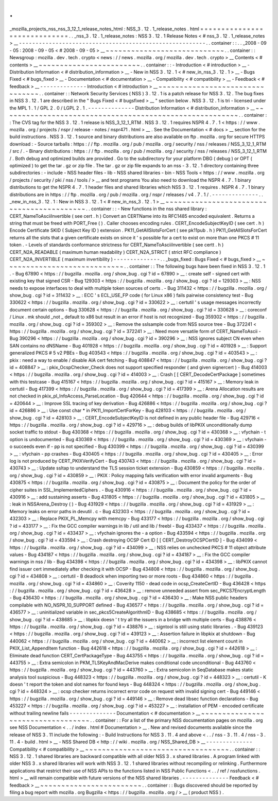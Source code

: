 .
.
_mozilla_projects_nss_nss_3_12_1_release_notes_html
:
NSS_3
.
12
.
1_release_notes
.
html
=
=
=
=
=
=
=
=
=
=
=
=
=
=
=
=
=
=
=
=
=
=
=
=
=
=
=
=
=
.
.
_nss_3
.
12
.
1_release_notes
:
NSS
3
.
12
.
1
Release
Notes
<
#
nss_3
.
12
.
1_release_notes
>
__
-
-
-
-
-
-
-
-
-
-
-
-
-
-
-
-
-
-
-
-
-
-
-
-
-
-
-
-
-
-
-
-
-
-
-
-
-
-
-
-
-
-
-
-
-
-
-
-
-
-
-
-
-
-
-
-
.
.
container
:
:
.
.
_2008
-
09
-
05
:
2008
-
09
-
05
<
#
2008
-
09
-
05
>
__
~
~
~
~
~
~
~
~
~
~
~
~
~
~
~
~
~
~
~
~
~
~
~
~
~
~
~
~
.
.
container
:
:
Newsgroup
:
mozilla
.
dev
.
tech
.
crypto
<
news
:
/
/
news
.
mozilla
.
org
/
mozilla
.
dev
.
tech
.
crypto
>
__
Contents
<
#
contents
>
__
~
~
~
~
~
~
~
~
~
~
~
~
~
~
~
~
~
~
~
~
~
~
~
~
.
.
container
:
:
-
Introduction
<
#
introduction
>
__
-
Distribution
Information
<
#
distribution_information
>
__
-
New
in
NSS
3
.
12
.
1
<
#
new_in_nss_3
.
12
.
1
>
__
-
Bugs
Fixed
<
#
bugs_fixed
>
__
-
Documentation
<
#
documentation
>
__
-
Compatibility
<
#
compatibility
>
__
-
Feedback
<
#
feedback
>
__
-
-
-
-
-
-
-
-
-
-
-
-
-
-
Introduction
<
#
introduction
>
__
~
~
~
~
~
~
~
~
~
~
~
~
~
~
~
~
~
~
~
~
~
~
~
~
~
~
~
~
~
~
~
~
.
.
container
:
:
Network
Security
Services
(
NSS
)
3
.
12
.
1
is
a
patch
release
for
NSS
3
.
12
.
The
bug
fixes
in
NSS
3
.
12
.
1
are
described
in
the
"
Bugs
Fixed
<
#
bugsfixed
>
__
"
section
below
.
NSS
3
.
12
.
1
is
tri
-
licensed
under
the
MPL
1
.
1
/
GPL
2
.
0
/
LGPL
2
.
1
.
-
-
-
-
-
-
-
-
-
-
-
-
-
-
Distribution
Information
<
#
distribution_information
>
__
~
~
~
~
~
~
~
~
~
~
~
~
~
~
~
~
~
~
~
~
~
~
~
~
~
~
~
~
~
~
~
~
~
~
~
~
~
~
~
~
~
~
~
~
~
~
~
~
~
~
~
~
~
~
~
~
.
.
container
:
:
The
CVS
tag
for
the
NSS
3
.
12
.
1
release
is
NSS_3_12_1_RTM
.
NSS
3
.
12
.
1
requires
NSPR
4
.
7
.
1
<
https
:
/
/
www
.
mozilla
.
org
/
projects
/
nspr
/
release
-
notes
/
nspr471
.
html
>
__
.
See
the
Documentation
<
#
docs
>
__
section
for
the
build
instructions
.
NSS
3
.
12
.
1
source
and
binary
distributions
are
also
available
on
ftp
.
mozilla
.
org
for
secure
HTTPS
download
:
-
Source
tarballs
:
https
:
/
/
ftp
.
mozilla
.
org
/
pub
/
mozilla
.
org
/
security
/
nss
/
releases
/
NSS_3_12_1_RTM
/
src
/
.
-
Binary
distributions
:
https
:
/
/
ftp
.
mozilla
.
org
/
pub
/
mozilla
.
org
/
security
/
nss
/
releases
/
NSS_3_12_1_RTM
/
.
Both
debug
and
optimized
builds
are
provided
.
Go
to
the
subdirectory
for
your
platform
DBG
(
debug
)
or
OPT
(
optimized
)
to
get
the
tar
.
gz
or
zip
file
.
The
tar
.
gz
or
zip
file
expands
to
an
nss
-
3
.
12
.
1
directory
containing
three
subdirectories
:
-
include
-
NSS
header
files
-
lib
-
NSS
shared
libraries
-
bin
-
NSS
Tools
<
https
:
/
/
www
.
mozilla
.
org
/
projects
/
security
/
pki
/
nss
/
tools
/
>
__
and
test
programs
You
also
need
to
download
the
NSPR
4
.
7
.
1
binary
distributions
to
get
the
NSPR
4
.
7
.
1
header
files
and
shared
libraries
which
NSS
3
.
12
.
1
requires
.
NSPR
4
.
7
.
1
binary
distributions
are
in
https
:
/
/
ftp
.
mozilla
.
org
/
pub
/
mozilla
.
org
/
nspr
/
releases
/
v4
.
7
.
1
/
.
-
-
-
-
-
-
-
-
-
-
-
-
-
-
.
.
_new_in_nss_3
.
12
.
1
:
New
in
NSS
3
.
12
.
1
<
#
new_in_nss_3
.
12
.
1
>
__
~
~
~
~
~
~
~
~
~
~
~
~
~
~
~
~
~
~
~
~
~
~
~
~
~
~
~
~
~
~
~
~
~
~
~
~
~
~
~
~
~
~
.
.
container
:
:
-
New
functions
in
the
nss
shared
library
:
CERT_NameToAsciiInvertible
(
see
cert
.
h
)
Convert
an
CERTName
into
its
RFC1485
encoded
equivalent
.
Returns
a
string
that
must
be
freed
with
PORT_Free
(
)
.
Caller
chooses
encoding
rules
.
CERT_EncodeSubjectKeyID
(
see
cert
.
h
)
Encode
Certificate
SKID
(
Subject
Key
ID
)
extension
.
PK11_GetAllSlotsForCert
(
see
pk11pub
.
h
)
PK11_GetAllSlotsForCert
returns
all
the
slots
that
a
given
certificate
exists
on
since
it
'
s
possible
for
a
cert
to
exist
on
more
than
one
PKCS
#
11
token
.
-
Levels
of
standards
conformance
strictness
for
CERT_NameToAsciiInvertible
(
see
certt
.
h
)
CERT_N2A_READABLE
(
maximum
human
readability
)
CERT_N2A_STRICT
(
strict
RFC
compliance
)
CERT_N2A_INVERTIBLE
(
maximum
invertibility
)
-
-
-
-
-
-
-
-
-
-
-
-
-
-
.
.
_bugs_fixed
:
Bugs
Fixed
<
#
bugs_fixed
>
__
~
~
~
~
~
~
~
~
~
~
~
~
~
~
~
~
~
~
~
~
~
~
~
~
~
~
~
~
.
.
container
:
:
The
following
bugs
have
been
fixed
in
NSS
3
.
12
.
1
.
-
Bug
67890
<
https
:
/
/
bugzilla
.
mozilla
.
org
/
show_bug
.
cgi
?
id
=
67890
>
__
:
create
self
-
signed
cert
with
existing
key
that
signed
CSR
-
Bug
129303
<
https
:
/
/
bugzilla
.
mozilla
.
org
/
show_bug
.
cgi
?
id
=
129303
>
__
:
NSS
needs
to
expose
interfaces
to
deal
with
multiple
token
sources
of
certs
.
-
Bug
311432
<
https
:
/
/
bugzilla
.
mozilla
.
org
/
show_bug
.
cgi
?
id
=
311432
>
__
:
ECC
'
s
ECL_USE_FP
code
(
for
Linux
x86
)
fails
pairwise
consistency
test
-
Bug
330622
<
https
:
/
/
bugzilla
.
mozilla
.
org
/
show_bug
.
cgi
?
id
=
330622
>
__
:
certutil
'
s
usage
messages
incorrectly
document
certain
options
-
Bug
330628
<
https
:
/
/
bugzilla
.
mozilla
.
org
/
show_bug
.
cgi
?
id
=
330628
>
__
:
coreconf
/
Linux
.
mk
should
\
_not
\
_
default
to
x86
but
result
in
an
error
if
host
is
not
recognized
-
Bug
359302
<
https
:
/
/
bugzilla
.
mozilla
.
org
/
show_bug
.
cgi
?
id
=
359302
>
__
:
Remove
the
sslsample
code
from
NSS
source
tree
-
Bug
372241
<
https
:
/
/
bugzilla
.
mozilla
.
org
/
show_bug
.
cgi
?
id
=
372241
>
__
:
Need
more
versatile
form
of
CERT_NameToAscii
-
Bug
390296
<
https
:
/
/
bugzilla
.
mozilla
.
org
/
show_bug
.
cgi
?
id
=
390296
>
__
:
NSS
ignores
subject
CN
even
when
SAN
contains
no
dNSName
-
Bug
401928
<
https
:
/
/
bugzilla
.
mozilla
.
org
/
show_bug
.
cgi
?
id
=
401928
>
__
:
Support
generalized
PKCS
#
5
v2
PBEs
-
Bug
403543
<
https
:
/
/
bugzilla
.
mozilla
.
org
/
show_bug
.
cgi
?
id
=
403543
>
__
:
pkix
:
need
a
way
to
enable
/
disable
AIA
cert
fetching
-
Bug
408847
<
https
:
/
/
bugzilla
.
mozilla
.
org
/
show_bug
.
cgi
?
id
=
408847
>
__
:
pkix_OcspChecker_Check
does
not
support
specified
responder
(
and
given
signercert
)
-
Bug
414003
<
https
:
/
/
bugzilla
.
mozilla
.
org
/
show_bug
.
cgi
?
id
=
414003
>
__
:
Crash
[
[
CERT_DecodeCertPackage
]
sometimes
with
this
testcase
-
Bug
415167
<
https
:
/
/
bugzilla
.
mozilla
.
org
/
show_bug
.
cgi
?
id
=
415167
>
__
:
Memory
leak
in
certutil
-
Bug
417399
<
https
:
/
/
bugzilla
.
mozilla
.
org
/
show_bug
.
cgi
?
id
=
417399
>
__
:
Arena
Allocation
results
are
not
checked
in
pkix_pl_InfoAccess_ParseLocation
-
Bug
420644
<
https
:
/
/
bugzilla
.
mozilla
.
org
/
show_bug
.
cgi
?
id
=
420644
>
__
:
Improve
SSL
tracing
of
key
derivation
-
Bug
426886
<
https
:
/
/
bugzilla
.
mozilla
.
org
/
show_bug
.
cgi
?
id
=
426886
>
__
:
Use
const
char
\
*
in
PK11_ImportCertForKey
-
Bug
428103
<
https
:
/
/
bugzilla
.
mozilla
.
org
/
show_bug
.
cgi
?
id
=
428103
>
__
:
CERT_EncodeSubjectKeyID
is
not
defined
in
any
public
header
file
-
Bug
429716
<
https
:
/
/
bugzilla
.
mozilla
.
org
/
show_bug
.
cgi
?
id
=
429716
>
__
:
debug
builds
of
libPKIX
unconditionally
dump
socket
traffic
to
stdout
-
Bug
430368
<
https
:
/
/
bugzilla
.
mozilla
.
org
/
show_bug
.
cgi
?
id
=
430368
>
__
:
vfychain
-
t
option
is
undocumented
-
Bug
430369
<
https
:
/
/
bugzilla
.
mozilla
.
org
/
show_bug
.
cgi
?
id
=
430369
>
__
:
vfychain
-
o
succeeds
even
if
-
pp
is
not
specified
-
Bug
430399
<
https
:
/
/
bugzilla
.
mozilla
.
org
/
show_bug
.
cgi
?
id
=
430399
>
__
:
vfychain
-
pp
crashes
-
Bug
430405
<
https
:
/
/
bugzilla
.
mozilla
.
org
/
show_bug
.
cgi
?
id
=
430405
>
__
:
Error
log
is
not
produced
by
CERT_PKIXVerifyCert
-
Bug
430743
<
https
:
/
/
bugzilla
.
mozilla
.
org
/
show_bug
.
cgi
?
id
=
430743
>
__
:
Update
ssltap
to
understand
the
TLS
session
ticket
extension
-
Bug
430859
<
https
:
/
/
bugzilla
.
mozilla
.
org
/
show_bug
.
cgi
?
id
=
430859
>
__
:
PKIX
:
Policy
mapping
fails
verification
with
error
invalid
arguments
-
Bug
430875
<
https
:
/
/
bugzilla
.
mozilla
.
org
/
show_bug
.
cgi
?
id
=
430875
>
__
:
Document
the
policy
for
the
order
of
cipher
suites
in
SSL_ImplementedCiphers
.
-
Bug
430916
<
https
:
/
/
bugzilla
.
mozilla
.
org
/
show_bug
.
cgi
?
id
=
430916
>
__
:
add
sustaining
asserts
-
Bug
431805
<
https
:
/
/
bugzilla
.
mozilla
.
org
/
show_bug
.
cgi
?
id
=
431805
>
__
:
leak
in
NSSArena_Destroy
(
)
-
Bug
431929
<
https
:
/
/
bugzilla
.
mozilla
.
org
/
show_bug
.
cgi
?
id
=
431929
>
__
:
Memory
leaks
on
error
paths
in
devutil
.
c
-
Bug
432303
<
https
:
/
/
bugzilla
.
mozilla
.
org
/
show_bug
.
cgi
?
id
=
432303
>
__
:
Replace
PKIX_PL_Memcpy
with
memcpy
-
Bug
433177
<
https
:
/
/
bugzilla
.
mozilla
.
org
/
show_bug
.
cgi
?
id
=
433177
>
__
:
Fix
the
GCC
compiler
warnings
in
lib
/
util
and
lib
/
freebl
-
Bug
433437
<
https
:
/
/
bugzilla
.
mozilla
.
org
/
show_bug
.
cgi
?
id
=
433437
>
__
:
vfychain
ignores
the
-
a
option
-
Bug
433594
<
https
:
/
/
bugzilla
.
mozilla
.
org
/
show_bug
.
cgi
?
id
=
433594
>
__
:
Crash
destroying
OCSP
Cert
ID
[
[
CERT_DestroyOCSPCertID
]
-
Bug
434099
<
https
:
/
/
bugzilla
.
mozilla
.
org
/
show_bug
.
cgi
?
id
=
434099
>
__
:
NSS
relies
on
unchecked
PKCS
#
11
object
attribute
values
-
Bug
434187
<
https
:
/
/
bugzilla
.
mozilla
.
org
/
show_bug
.
cgi
?
id
=
434187
>
__
:
Fix
the
GCC
compiler
warnings
in
nss
/
lib
-
Bug
434398
<
https
:
/
/
bugzilla
.
mozilla
.
org
/
show_bug
.
cgi
?
id
=
434398
>
__
:
libPKIX
cannot
find
issuer
cert
immediately
after
checking
it
with
OCSP
-
Bug
434808
<
https
:
/
/
bugzilla
.
mozilla
.
org
/
show_bug
.
cgi
?
id
=
434808
>
__
:
certutil
-
B
deadlock
when
importing
two
or
more
roots
-
Bug
434860
<
https
:
/
/
bugzilla
.
mozilla
.
org
/
show_bug
.
cgi
?
id
=
434860
>
__
:
Coverity
1150
-
dead
code
in
ocsp_CreateCertID
-
Bug
436428
<
https
:
/
/
bugzilla
.
mozilla
.
org
/
show_bug
.
cgi
?
id
=
436428
>
__
:
remove
unneeded
assert
from
sec_PKCS7EncryptLength
-
Bug
436430
<
https
:
/
/
bugzilla
.
mozilla
.
org
/
show_bug
.
cgi
?
id
=
436430
>
__
:
Make
NSS
public
headers
compilable
with
NO_NSPR_10_SUPPORT
defined
-
Bug
436577
<
https
:
/
/
bugzilla
.
mozilla
.
org
/
show_bug
.
cgi
?
id
=
436577
>
__
:
uninitialized
variable
in
sec_pkcs5CreateAlgorithmID
-
Bug
438685
<
https
:
/
/
bugzilla
.
mozilla
.
org
/
show_bug
.
cgi
?
id
=
438685
>
__
:
libpkix
doesn
'
t
try
all
the
issuers
in
a
bridge
with
multiple
certs
-
Bug
438876
<
https
:
/
/
bugzilla
.
mozilla
.
org
/
show_bug
.
cgi
?
id
=
438876
>
__
:
signtool
is
still
using
static
libraries
.
-
Bug
439123
<
https
:
/
/
bugzilla
.
mozilla
.
org
/
show_bug
.
cgi
?
id
=
439123
>
__
:
Assertion
failure
in
libpkix
at
shutdown
-
Bug
440062
<
https
:
/
/
bugzilla
.
mozilla
.
org
/
show_bug
.
cgi
?
id
=
440062
>
__
:
incorrect
list
element
count
in
PKIX_List_AppendItem
function
-
Bug
442618
<
https
:
/
/
bugzilla
.
mozilla
.
org
/
show_bug
.
cgi
?
id
=
442618
>
__
:
Eliminate
dead
function
CERT_CertPackageType
-
Bug
443755
<
https
:
/
/
bugzilla
.
mozilla
.
org
/
show_bug
.
cgi
?
id
=
443755
>
__
:
Extra
semicolon
in
PKM_TLSKeyAndMacDerive
makes
conditional
code
unconditional
-
Bug
443760
<
https
:
/
/
bugzilla
.
mozilla
.
org
/
show_bug
.
cgi
?
id
=
443760
>
__
:
Extra
semicolon
in
SeqDatabase
makes
static
analysis
tool
suspicious
-
Bug
448323
<
https
:
/
/
bugzilla
.
mozilla
.
org
/
show_bug
.
cgi
?
id
=
448323
>
__
:
certutil
-
K
doesn
'
t
report
the
token
and
slot
names
for
found
keys
-
Bug
448324
<
https
:
/
/
bugzilla
.
mozilla
.
org
/
show_bug
.
cgi
?
id
=
448324
>
__
:
ocsp
checker
returns
incorrect
error
code
on
request
with
invalid
signing
cert
-
Bug
449146
<
https
:
/
/
bugzilla
.
mozilla
.
org
/
show_bug
.
cgi
?
id
=
449146
>
__
:
Remove
dead
libsec
function
declarations
-
Bug
453227
<
https
:
/
/
bugzilla
.
mozilla
.
org
/
show_bug
.
cgi
?
id
=
453227
>
__
:
installation
of
PEM
-
encoded
certificate
without
trailing
newline
fails
-
-
-
-
-
-
-
-
-
-
-
-
-
-
Documentation
<
#
documentation
>
__
~
~
~
~
~
~
~
~
~
~
~
~
~
~
~
~
~
~
~
~
~
~
~
~
~
~
~
~
~
~
~
~
~
~
.
.
container
:
:
For
a
list
of
the
primary
NSS
documentation
pages
on
mozilla
.
org
see
NSS
Documentation
<
.
.
/
index
.
html
#
Documentation
>
__
.
New
and
revised
documents
available
since
the
release
of
NSS
3
.
11
include
the
following
:
-
Build
Instructions
for
NSS
3
.
11
.
4
and
above
<
.
.
/
nss
-
3
.
11
.
4
/
nss
-
3
.
11
.
4
-
build
.
html
>
__
-
NSS
Shared
DB
<
http
:
/
/
wiki
.
mozilla
.
org
/
NSS_Shared_DB
>
__
-
-
-
-
-
-
-
-
-
-
-
-
-
-
Compatibility
<
#
compatibility
>
__
~
~
~
~
~
~
~
~
~
~
~
~
~
~
~
~
~
~
~
~
~
~
~
~
~
~
~
~
~
~
~
~
~
~
.
.
container
:
:
NSS
3
.
12
.
1
shared
libraries
are
backward
compatible
with
all
older
NSS
3
.
x
shared
libraries
.
A
program
linked
with
older
NSS
3
.
x
shared
libraries
will
work
with
NSS
3
.
12
.
1
shared
libraries
without
recompiling
or
relinking
.
Furthermore
applications
that
restrict
their
use
of
NSS
APIs
to
the
functions
listed
in
NSS
Public
Functions
<
.
.
/
ref
/
nssfunctions
.
html
>
__
will
remain
compatible
with
future
versions
of
the
NSS
shared
libraries
.
-
-
-
-
-
-
-
-
-
-
-
-
-
-
Feedback
<
#
feedback
>
__
~
~
~
~
~
~
~
~
~
~
~
~
~
~
~
~
~
~
~
~
~
~
~
~
.
.
container
:
:
Bugs
discovered
should
be
reported
by
filing
a
bug
report
with
mozilla
.
org
Bugzilla
<
https
:
/
/
bugzilla
.
mozilla
.
org
/
>
__
(
product
NSS
)
.
